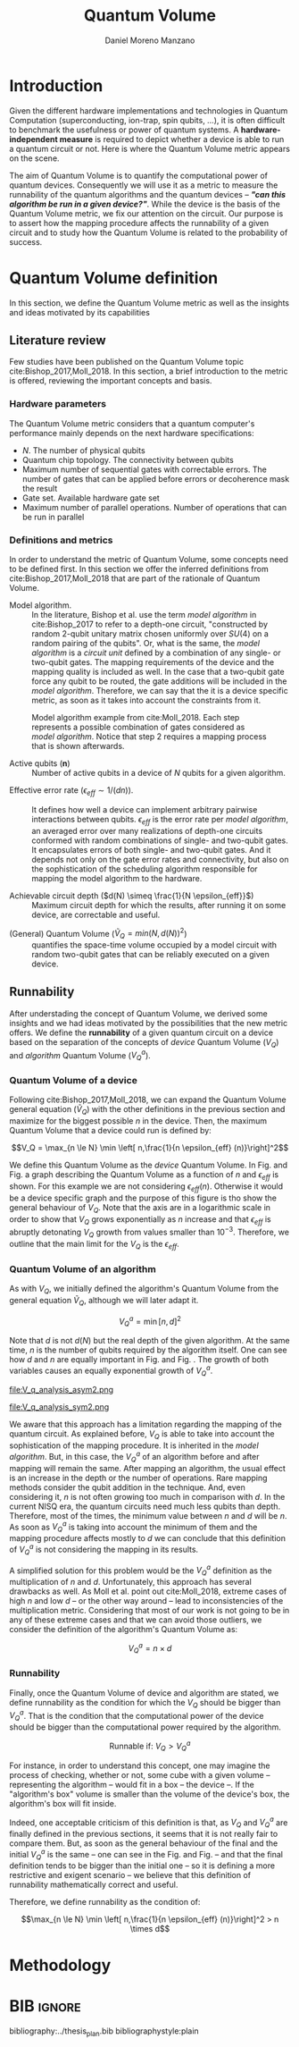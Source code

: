 #+TITLE: Quantum Volume
#+AUTHOR: Daniel Moreno Manzano

#+LATEX_HEADER: \usepackage{geometry}
#+LATEX_HEADER: \geometry{left=2.5cm,right=2.5cm,top=2.5cm,bottom=2.5cm}

#+OPTIONS: toc:nil

* Introduction

Given the different hardware implementations and technologies in Quantum Computation (superconducting, ion-trap, spin qubits, ...), it is often difficult to benchmark the usefulness or power of quantum systems. 
A *hardware-independent measure* is required to depict whether a device is able to run a quantum circuit or not.
Here is where the Quantum Volume metric appears on the scene.

The aim of Quantum Volume is to quantify the computational power of quantum devices. 
Consequently we will use it as a metric to measure the runnability of the quantum algorithms and the quantum devices -- /*"can this algorithm be run in a given device?"*/.
While the device is the basis of the Quantum Volume metric, we fix our attention on the circuit.
Our purpose is to assert how the mapping procedure affects the runnability of a given circuit and to study how the Quantum Volume is related to the probability of success.

** Report structure                                               :noexport:

This report outlines the general definition of Quantum Volume and our studies on the quantum algorithm runnability.
The second section gives a brief overview of ...
The third section examines ...

* Quantum Volume definition

In this section, we define the Quantum Volume metric as well as the insights and ideas motivated by its capabilities

** Literature review

Few studies have been published on the Quantum Volume topic cite:Bishop_2017,Moll_2018.
In this section, a brief introduction to the metric is offered, reviewing the important concepts and basis.

*** Hardware parameters

The Quantum Volume metric considers that a quantum computer's performance mainly depends on the next hardware specifications:

- $N$. The number of physical qubits
- Quantum chip topology. The connectivity between qubits
- Maximum number of sequential gates with correctable errors. The number of gates that can be applied before errors or decoherence mask the result
- Gate set. Available hardware gate set
- Maximum number of parallel operations. Number of operations that can be run in parallel

*** Definitions and metrics

In order to understand the metric of Quantum Volume, some concepts need to be defined first. 
In this section we offer the inferred definitions from cite:Bishop_2017,Moll_2018 that are part of the rationale of Quantum Volume.


- Model algorithm. :: In the literature, Bishop et al. use the term /model algorithm/ in cite:Bishop_2017 to refer to a depth-one circuit, "constructed by random 2-qubit unitary matrix chosen uniformly over $SU (4)$ on a random pairing of the qubits". Or, what is the same, the /model algorithm/ is a /circuit unit/ defined by a combination of any single- or two-qubit gates. The mapping requirements of the device and the mapping quality is included as well. In the case that a two-qubit gate force any qubit to be routed, the gate additions will be included in the /model algorithm/. Therefore, we can say that the it is a device specific metric, as soon as it takes into account the constraints from it.

#+caption: Model algorithm example from cite:Moll_2018. Each step represents a possible combination of gates considered as /model algorithm/. Notice that step 2 requires a mapping process that is shown afterwards.
#+NAME: fig:model_alg
#+ATTR_LATEX: :width 0.7\textwidth
[[file:model_algorithm.png]]


- Active qubits ($\textbf{n}$) :: Number of active qubits in a device of $N$ qubits for a given algorithm.


- Effective error rate ($\epsilon_{eff} \sim 1/(d n)$). :: It defines how well a device can implement arbitrary pairwise interactions between qubits. $\epsilon_{eff}$ is the error rate per /model algorithm/, an averaged error over many realizations of depth-one circuits conformed with random combinations of single- and two-qubit gates. It encapsulates errors of both single- and two-qubit gates. And it depends not only on the gate error rates and connectivity, but also on the sophistication of the scheduling algorithm responsible for mapping the model algorithm to the hardware.

- Achievable circuit depth ($d(N) \simeq \frac{1}{N \epsilon_{eff}}$) :: Maximum circuit depth for which the results, after running it on some device, are correctable and useful.

# /Note that the possibility that several consecutive errors could act as the correction of that error is not take into account/.

- (General) Quantum Volume ($\tilde{V}_Q = min (N, d(N))^2$) :: quantifies the space-time volume occupied by a model circuit with random two-qubit gates that can be reliably executed on a given device.

    # $$V_Q = \max_{n \le N} \min \left[ n,\frac{1}{n \epsilon_{eff} (n)}\right]^2$$

**** Heuristic routing algorithm parameters                     :noexport:

    - $(u_j, v_j)$ :: qubit pairs that interact

    - $D_0$ :: distance between $u$ and $v$ for a given connectivity graph

    - $\sum_j D(u_j,v_j)$ :: Total distance

    - $\xi_{u,v}$ :: random variable $~N(0,1/n)$
    - $D$ :: Distance Function

    $$D(u,v) = (1+|\xi_{u,v}|) D_0 (u,v)^2$$

    - $r$ :: lowest computed depth

*** Heuristic routing algorithm                                  :noexport:

    Since the algorithm is randomized, we repeat $D(u,v) = (1+|\xi_{u,v}|) D_0 (u,v)^2$ and choose the lowest computed depth, $r$.
    Averaging r over many instances of the model algorithm gives the effective error rate as

    $$\epsilon_{eff} = \epsilon (\bar{r} + 1)$$

    where we assume that all SWAP gates and the needed $SU (4)$ interactions all can be done with constant error $\epsilon$.

    /Note that the algorithm is random/.

*** Insights and Criticism                                       :noexport:

    - Definitions are too vague
    - The error model is quite simplistic
    - They are not considering the different gates times
    - ...

** Runnability

After understading the concept of Quantum Volume, we derived some insights and we had ideas motivated by the possibilities that the new metric offers. 
We define the *runnability* of a given quantum circuit on a device based on the separation of the concepts of /device/ Quantum Volume ($V_Q$) and /algorithm/ Quantum Volume ($V^a_Q$).


*** Quantum Volume of a device

Following cite:Bishop_2017,Moll_2018, we can expand the Quantum Volume general equation ($\tilde{V}_Q$) with the other definitions in the previous section and maximize for the biggest possible $n$ in the device. 
Then, the maximum Quantum Volume that a device could run is defined by:

$$V_Q = \max_{n \le N} \min \left[ n,\frac{1}{n \epsilon_{eff} (n)}\right]^2$$

We define this Quantum Volume as the /device/ Quantum Volume. 
In Fig. \ref{fig:deviceQV2} and Fig. \ref{fig:deviceQV1} a graph describing the Quantum Volume as a function of $n$ and $\epsilon_{eff}$ is shown.
For this example we are not considering $\epsilon_{eff} (n)$.
Otherwise it would be a device specific graph and the purpose of this figure is tho show the general behaviour of $V_Q$.
Note that the axis are in a logarithmic scale in order to show that $V_Q$ grows exponentially as $n$ increase and that $\epsilon_{eff}$ is abruptly detonating $V_Q$ growth from values smaller than $10^{-3}$.
Therefore, we outline that the main limit for the $V_Q$ is the $\epsilon_{eff}$.

#+BEGIN_EXPORT latex
     %\begin{figure}
     
     %\centering
     \begin{minipage}{.45\textwidth}

     \centering

#+END_EXPORT

 [[file:general_QV2.png]]
 
#+BEGIN_EXPORT latex
     \captionof{figure}{}
     \label{fig:deviceQV2}

     \end{minipage}%
     \hspace{1cm}
     \begin{minipage}{.45\textwidth}

#+END_EXPORT

 [[file:general_QV1.png]]

#+BEGIN_EXPORT latex
     \captionof{figure}{}
     \label{fig:deviceQV1}

     \end{minipage}%
#+END_EXPORT

*** Quantum Volume of an algorithm

As with $V_Q$, we initially defined the algorithm's Quantum Volume from the general equation $\tilde{V}_Q$, although we will later adapt it.

$$V_Q^a = \min \left[ n,d \right]^2$$

Note that $d$ is not $d(N)$ but the real depth of the given algorithm.
At the same time, $n$ is the number of qubits required by the algorithm itself.
One can see how $d$ and $n$ are equally important in Fig. \ref{fig:algorithmQV2} and Fig. \ref{fig:algorithmQV1}.
The growth of both variables causes an equally exponential growth of $V^a_Q$.

#+BEGIN_EXPORT latex
     %\begin{figure}
     
     %\centering
     \begin{minipage}{.45\textwidth}

     \centering

#+END_EXPORT

# [[file:V_q_analysis2.png]] 

file:V_q_analysis_asym2.png

#+BEGIN_EXPORT latex
     \captionof{figure}{}
     \label{fig:algorithmQV2asym}

     \end{minipage}%
     \hspace{1cm}
     \begin{minipage}{.45\textwidth}

#+END_EXPORT

# [[file:V_q_analysis1.png]] 

[[file:V_q_analysis_asym1.png]]

#+BEGIN_EXPORT latex
     \captionof{figure}{}
     \label{fig:algorithmQV1asym}

     \end{minipage}%
#+END_EXPORT

#+BEGIN_EXPORT latex
     %\begin{figure}
     
     %\centering
     \begin{minipage}{.45\textwidth}

     \centering

#+END_EXPORT

# [[file:V_q_analysis2.png]] 

file:V_q_analysis_sym2.png

#+BEGIN_EXPORT latex
     \captionof{figure}{}
     \label{fig:algorithmQV2}

     \end{minipage}%
     \hspace{1cm}
     \begin{minipage}{.45\textwidth}

#+END_EXPORT

# [[file:V_q_analysis1.png]] 

[[file:V_q_analysis_sym1.png]]

#+BEGIN_EXPORT latex
     \captionof{figure}{}
     \label{fig:algorithmQV1}

     \end{minipage}%
#+END_EXPORT

We aware that this approach has a limitation regarding the mapping of the quantum circuit.
As explained before, $V_Q$ is able to take into account the sophistication of the mapping procedure.
It is inherited in the /model algorithm/.
But, in this case, the $V^a_Q$ of an algorithm before and after mapping will remain the same.
After mapping an algorithm, the usual effect is an increase in the depth or the number of operations.
Rare mapping methods consider the qubit addition in the technique.
And, even considering it, $n$ is not often growing too much in comparison with $d$.
In the current NISQ era, the quantum circuits need much less qubits than depth.
Therefore, most of the times, the minimum value between $n$ and $d$ will be $n$.
As soon as $V^a_Q$ is taking into account the minimum of them and the mapping procedure affects mostly to $d$ we can conclude that this definition of $V^a_Q$ is not considering the mapping in its results.

A simplified solution for this problem would be the $V^a_Q$ definition as the multiplication of $n$ and $d$.
Unfortunately, this approach has several drawbacks as well.
As Moll et al. point out cite:Moll_2018, extreme cases of high $n$ and low $d$ -- or the other way around -- lead to inconsistencies of the multiplication metric.
Considering that most of our work is not going to be in any of these extreme cases and that we can avoid those outliers, we consider the definition of the algorithm's Quantum Volume as:

# It will result in higher values for devices that actually are not working that good in comparison with others that have real higher computational power.
# For instance, ...
# the current quantum systems with minimal error rates are the systems with very low amount of qubits.
# And, at the same time, this systems are not relevant in computational power, although are able to run long circuits.

$$V_Q^a =  n \times d$$

#+BEGIN_EXPORT latex
     %\begin{figure}
     
     %\centering
     \begin{minipage}{.45\textwidth}

     \centering

#+END_EXPORT

[[file:V_q_analysis_mult2.png]]

#+BEGIN_EXPORT latex
     \captionof{figure}{}
     \label{fig:algorithmmultQV2}

     \end{minipage}%
     \hspace{1cm}
     \begin{minipage}{.45\textwidth}

#+END_EXPORT

[[file:V_q_analysis_mult1.png]]

#+BEGIN_EXPORT latex
     \captionof{figure}{}
     \label{fig:algorithmmultQV1}

     \end{minipage}%
#+END_EXPORT

**** Problem                                                    :noexport:

It could be the case that one quantum circuit using more qubits than the ones available in a device has lower Quantum Volume than the one in the device. This would mean that theoretically the algorithm could be run in the quantum system, when it actually couldn't.

*** Runnability

# /"Can this device run a given algorithm?"/

Finally, once the Quantum Volume of device and algorithm are stated, we define runnability as the condition for which the $V_Q$ should be bigger than $V^a_Q$.
That is the condition that the computational power of the device should be bigger than the computational power required by the algorithm.

$$\text{Runnable if: } V_Q > V^a_Q$$

For instance, in order to understand this concept, one may imagine the process of checking, whether or not, some cube with a given volume -- representing the algorithm -- would fit in a box -- the device --.
If the "algorithm's box" volume is smaller than the volume of the device's box, the algorithm's box will fit inside.

Indeed, one acceptable criticism of this definition is that, as $V_Q$ and $V^a_Q$ are finally defined in the previous sections, it seems that it is not really fair to compare them.
But, as soon as the general behaviour of the final and the initial $V^a_Q$ is the same -- one can see in the Fig. \ref{fig:algorithmQV1} and Fig. \ref{fig:algorithmmultQV1} -- and that the final definition tends to be bigger than the initial one -- so it is defining a more restrictive and exigent scenario -- we believe that this definition of runnability mathematically correct and useful.

Therefore, we define runnability as the condition of:

$$\max_{n \le N} \min \left[ n,\frac{1}{n \epsilon_{eff} (n)}\right]^2 > n \times d$$

*** Depict $\epsilon_{eff}(n)$                                   :noexport:

/How to depict a function of $\epsilon_{eff}$ based on experiments/simulations?/

**** Bounds

With no intelligent compiler/mapping:

$$\epsilon_{eff} > \epsilon$$

**** Averaging $\epsilon_{eff}$

With several random circuits of just 1 cycle, check their fidelity and average. That would be the $\bar{\epsilon}_{eff}$.

**** Finding the real $\epsilon_{eff} (n)$

/Is not this thing kind of the error model?/

*** Near future                                                  :noexport:

+Quantum Volume assumes that a square circuit ($d = \frac{1}{N \epsilon_{eff}} = N$) is the maximum a quantum device could get in term of errors.+
/Maybe is not that but the initial maximum depth calculation formula that leads you to this result/
Following that reasoning, with current devices of $\epsilon_{eff} > 10^{-3}$, the maximum $N$ will be

$$N = \sqrt{\frac{1}{\epsilon_{eff}}} = 31.623$$

* Methodology

# # Intro of how we want to work with Quantum Volume.
# First we will calculate the Quantum Volume of a circuit (before and after mapping. We will be able to see differences because out metric is not following the Quantum Volume $min$ convention)
# +Then, without calculating any effective error rate, we will consider that the Quantum Volume of the device should be smaller than the Quantum Volume of the device.+
# +Knowing that minimum Quantum Volume for the device we can depict the minimum number of qubits or effective error rate required to run a certain algorithm.+

* Thoughts                                                         :noexport:

** Runnability

/"Can this device run a given algorithm?"/

$$V_Q > V_Q^a$$

It can be understood as if a cube fits in another cube.

*** Quantum Volume of a device

Maximum Quantum Volume that a device could run

$$V_Q = \max_{n \le N} \min \left[ n,\frac{1}{n \epsilon_{eff} (n)}\right]^2$$

*** Quantum Volume of an algorithm

$$V_Q^a = \min \left[ n,d \right]^2$$

*** Problem

It could be the case that one quantum circuit using more qubits than the ones available in a device has lower Quantum Volume than the one in the device. This would mean that theoretically the algorithm could be run in the quantum system, when it actually couldn't.

** Depict $\epsilon_{eff}(n)$

/How to depict a function of $\epsilon_{eff}$ based on experiments/simulations?/

*** Bounds

With no intelligent compiler/mapping:

$$\epsilon_{eff} > \epsilon$$

*** Averaging $\epsilon_{eff}$

With several random circuits of just 1 cycle, check their fidelity and average. That would be the $\bar{\epsilon}_{eff}$.

*** Finding the real $\epsilon_{eff} (n)$

/Is not this thing kind of the error model?/

** Near future

+Quantum Volume assumes that a square circuit ($d = \frac{1}{N \epsilon_{eff}} = N$) is the maximum a quantum device could get in term of errors.+
/Maybe is not that but the initial maximum depth calculation formula that leads you to this result/
Following that reasoning, with current devices of $\epsilon_{eff} > 10^{-3}$, the maximum $N$ will be

$$N = \sqrt{\frac{1}{\epsilon_{eff}}} = 31.623$$



* TODO Probability of success relation with Quantum Volume         :noexport:

/How Quantum Volume is related with Probability of success?/

/How to calculate $\epsilon_{eff}$ with the methods of Probability of success?/



* BIB                                                                :ignore:

bibliography:../thesis_plan.bib
bibliographystyle:plain
